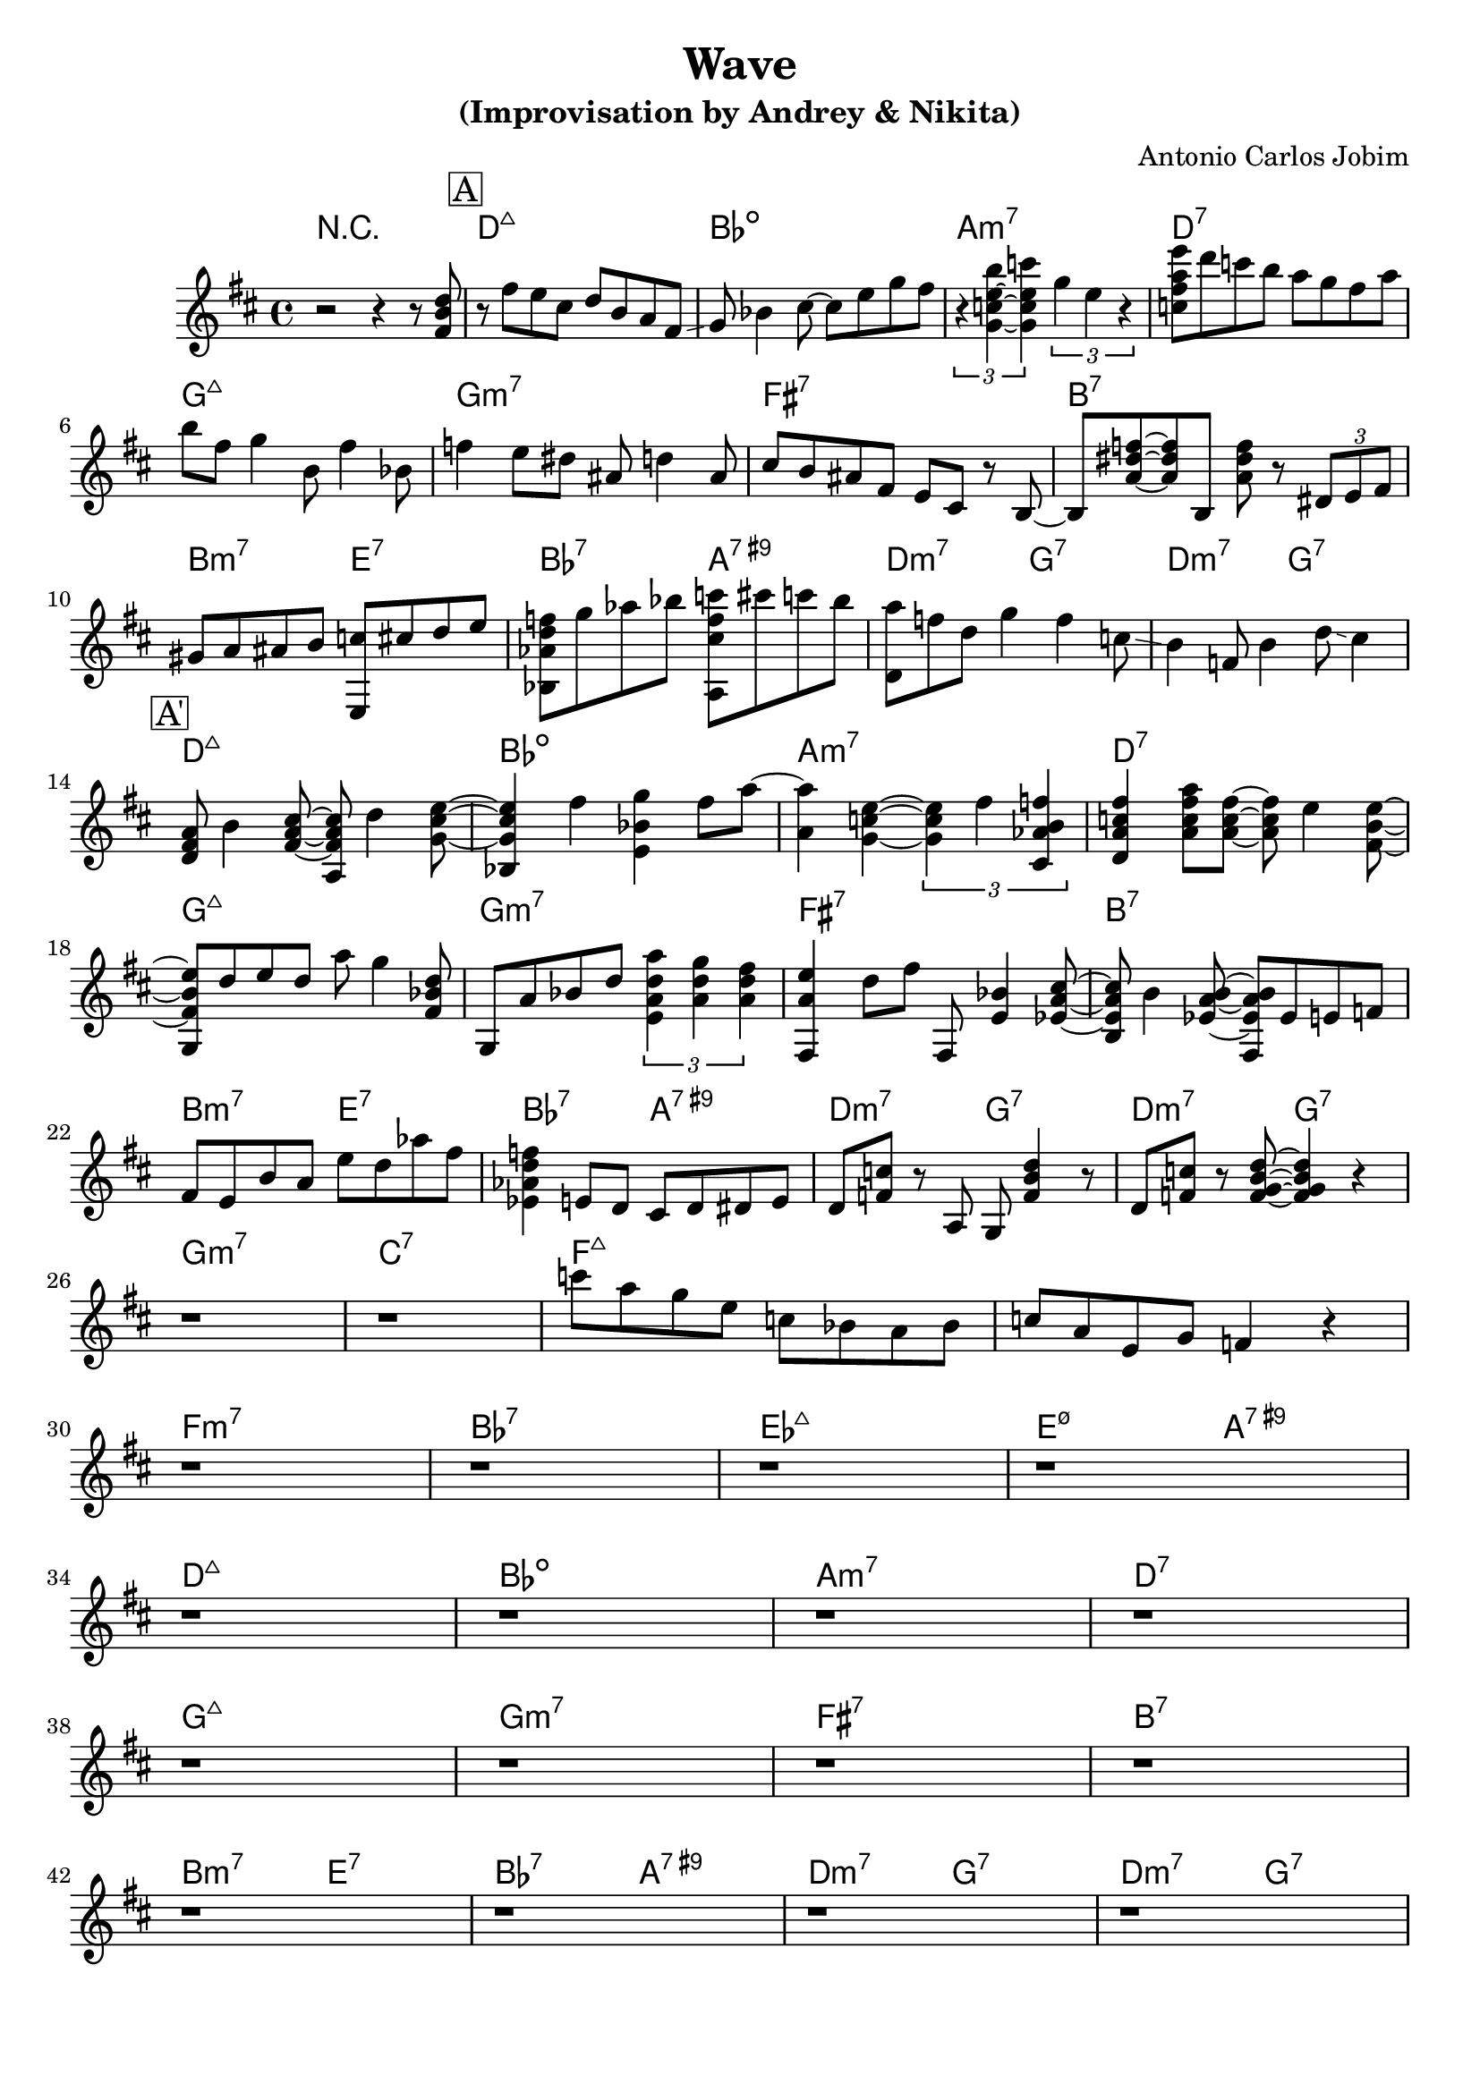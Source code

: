 \version "2.16.2"
\header {
    title = "Wave"
    subtitle = "(Improvisation by Andrey & Nikita)"
    composer = "Antonio Carlos Jobim" 
    tagline = ""  % removed 
}

empty = {
  r1 
  r1 
  r1 
  r1 \break
}

solo= \relative c'' {
  \clef treble
  \key d \major
  \time 4/4

  \set fingeringOrientations = #'(down)
  \set stringNumberOrientations = #'(up)
  \override Fingering #'staff-padding = #'()
   r2 r4 r8 <fis, b d>8
% A1 
  \mark \markup {\box A}

  r8 fis' e cis d b a fis \glissando
  g bes4 cis8~ cis e g fis
  \times 2/3 {r4 <g,~ c~ e~ b'> <g c e c'>} \times 2/3 {g' e r4}
  <c fis a e'>8 d' c b a g fis a 
  \break 

  b8 fis g4 b,8 fis'4 bes,8
  f'4 e8 dis ais d4 ais8
  cis8 b ais fis e cis r8 b~
  b8 <a' dis f>~ <a dis f> b, <a' dis f> r8 \times 2/3 {dis, e fis}
  \break  

  gis8 a ais b <e,, c''> cis'' d e
  <bes, aes' d f>8 g'' aes bes <a,, cis' f c'> cis'' c bes
  <d,, a''>8 f' d g4 f c8 \glissando
  b4 f8 b4 d8 \glissando cis4
  \break
 
\mark \markup {\box A'}
  <d, fis a>8 b'4 <fis a cis>8~ <a, fis' a cis>8 d'4 <g, cis e>8~
  <bes, g' cis e>4 fis''4 <e, bes' g'> fis'8 a8~
  <a, a'>4 <g c e>~ \times 2/3 { <g c e> fis' <cis, aes' b f'> } 
  <d a' c fis>4 <a' c fis a>8 <a c fis>8~ <a c fis> e'4 <fis, b e>8~  
  \break

  <g, fis' b e>8 d''8 e d a' g4 <fis, bes d>8
  g,8 a'8 bes d \times 2/3 { <e, a d a'>4 <a d g> <a d fis> }
  <fis, a' e'>4 d''8 fis fis,,8 <e' bes'>4 <ees a cis>8~
  <b ees a cis>8 b'4 <ees, a b>8~ <fis, ees' a b> ees'8 e f
  \break

% Bridge
  fis8 e b' a e' d aes' fis
  <ees, aes d f>4 e8 d cis d dis e
  d8 <f c'> r8 a, g <f' b d>4 r8
  d8 <f c'> r8 <g f b d>8~ <g f b d>4 r4
  \break

% A2
  r1
  r1
  c'8 a g e c bes a bes 
  c8 a e g f4 r4
  \break

  \empty
  \empty
  \empty
  \empty
}

harmonies = \chordmode {
  r1
%A1

  d:maj bes:dim a:m7 d:7
  g:maj g:m7 fis:7 b:7
  \times 2/4 {b:m7 e:7 bes:7 a:7.9+ d:m7 g:7 d:m7 g:7} 

  d:maj bes:dim a:m7 d:7
  g:maj g:m7 fis:7 b:7
  \times 2/4 {b:m7 e:7 bes:7 a:7.9+ d:m7 g:7 d:m7 g:7} 

% Bridge
  g:m7 c:7 f:maj f:maj
  f:m7 bes:7 ees:maj \times 2/4 {e:m7.5- a:7.9+}

% A2
  d:maj bes:dim a:m7 d:7
  g:maj g:m7 fis:7 b:7
  \times 2/4 {b:m7 e:7 bes:7 a:7.9+ d:m7 g:7 d:m7 g:7}
}

bass = \relative c' {
  \clef treble
  \key e \minor
  \time 4/4
r1
%A1

%B

%A2
 
}

\score {
  <<
    \new ChordNames {
      \set chordChanges = ##t
      \harmonies
    }
    \new Staff {
      \set Staff.midiInstrument = #"electric guitar (jazz)"
      \solo
    }
%    \new Staff {
%      \set Staff.midiInstrument = #"fretless bass"
%      \bass
%    }
  >>
  \layout {}
  \midi {\tempo 4 = 120}
}